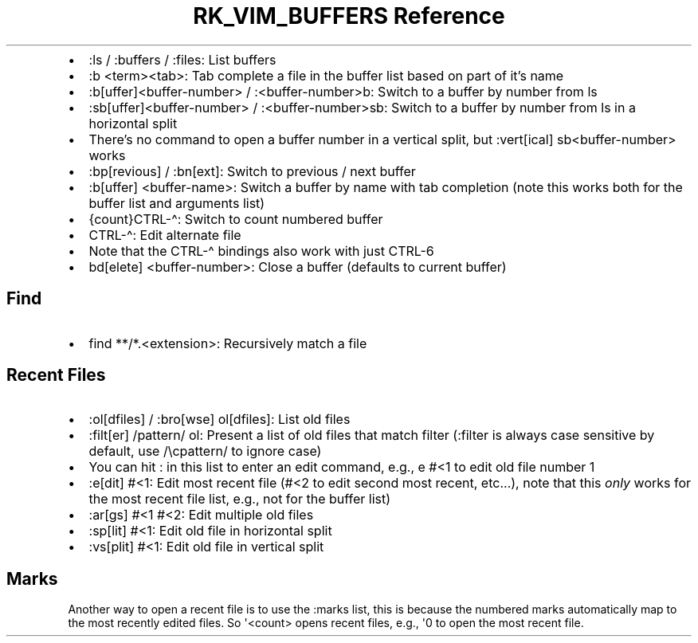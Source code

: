 .\" Automatically generated by Pandoc 3.6.3
.\"
.TH "RK_VIM_BUFFERS Reference" "" "" ""
.IP \[bu] 2
\f[CR]:ls\f[R] / \f[CR]:buffers\f[R] / \f[CR]:files\f[R]: List buffers
.IP \[bu] 2
\f[CR]:b <term><tab>\f[R]: Tab complete a file in the buffer list based
on part of it\[cq]s name
.IP \[bu] 2
\f[CR]:b[uffer]<buffer\-number>\f[R] / \f[CR]:<buffer\-number>b\f[R]:
Switch to a buffer by number from \f[CR]ls\f[R]
.IP \[bu] 2
\f[CR]:sb[uffer]<buffer\-number>\f[R] / \f[CR]:<buffer\-number>sb\f[R]:
Switch to a buffer by number from \f[CR]ls\f[R] in a horizontal split
.IP \[bu] 2
There\[cq]s no command to open a buffer number in a vertical split, but
\f[CR]:vert[ical] sb<buffer\-number>\f[R] works
.IP \[bu] 2
\f[CR]:bp[revious]\f[R] / \f[CR]:bn[ext]\f[R]: Switch to previous / next
buffer
.IP \[bu] 2
\f[CR]:b[uffer] <buffer\-name>\f[R]: Switch a buffer by name with tab
completion (note this works both for the buffer list and arguments list)
.IP \[bu] 2
\f[CR]{count}CTRL\-\[ha]\f[R]: Switch to count numbered buffer
.IP \[bu] 2
\f[CR]CTRL\-\[ha]\f[R]: Edit alternate file
.IP \[bu] 2
Note that the \f[CR]CTRL\-\[ha]\f[R] bindings also work with just
\f[CR]CTRL\-6\f[R]
.IP \[bu] 2
\f[CR]bd[elete] <buffer\-number>\f[R]: Close a buffer (defaults to
current buffer)
.SH Find
.IP \[bu] 2
\f[CR]find **/*.<extension>\f[R]: Recursively match a file
.SH Recent Files
.IP \[bu] 2
\f[CR]:ol[dfiles]\f[R] / \f[CR]:bro[wse] ol[dfiles]\f[R]: List old files
.IP \[bu] 2
\f[CR]:filt[er] /pattern/ ol\f[R]: Present a list of old files that
match filter (\f[CR]:filter\f[R] is always case sensitive by default,
use \f[CR]/\[rs]cpattern/\f[R] to ignore case)
.IP \[bu] 2
You can hit \f[CR]:\f[R] in this list to enter an edit command, e.g.,
\f[CR]e #<1\f[R] to edit old file number \f[CR]1\f[R]
.IP \[bu] 2
\f[CR]:e[dit] #<1\f[R]: Edit most recent file (\f[CR]#<2\f[R] to edit
second most recent, etc\&...), note that this \f[I]only\f[R] works for
the most recent file list, e.g., not for the buffer list)
.IP \[bu] 2
\f[CR]:ar[gs] #<1 #<2\f[R]: Edit multiple old files
.IP \[bu] 2
\f[CR]:sp[lit] #<1\f[R]: Edit old file in horizontal split
.IP \[bu] 2
\f[CR]:vs[plit] #<1\f[R]: Edit old file in vertical split
.SH Marks
Another way to open a recent file is to use the \f[CR]:marks\f[R] list,
this is because the numbered marks automatically map to the most
recently edited files.
So \f[CR]\[aq]<count>\f[R] opens recent files, e.g., \f[CR]\[aq]0\f[R]
to open the most recent file.
